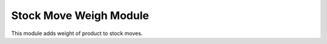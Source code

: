 Stock Move Weigh Module
#######################

This module adds weight of product to stock moves.
